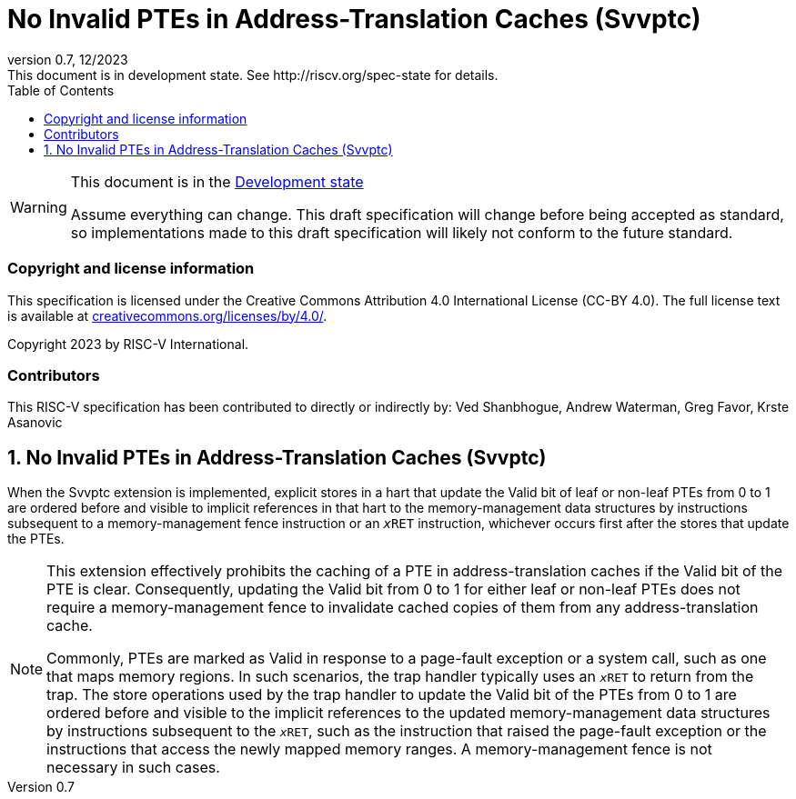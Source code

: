 [[header]]
:description: No Invalid PTEs in Address-Translation Caches (Svvptc)
:company: RISC-V.org
:revdate: 12/2023
:revnumber: 0.7
:revremark: This document is in development state. See http://riscv.org/spec-state for details.
:url-riscv: http://riscv.org
:doctype: book
:preface-title: Preamble
:colophon:
:appendix-caption: Appendix
:imagesdir: images
:title-logo-image: image:risc-v_logo.png[pdfwidth=3.25in,align=center]
// Settings:
:experimental:
:reproducible:
// needs to be changed? bug discussion started
//:WaveDromEditorApp: app/wavedrom-editor.app
:imagesoutdir: images
//:bibtex-file: svvptc.bib
//:bibtex-order: occurrence
//:bibtex-style: ieee
:icons: font
:lang: en
:listing-caption: Listing
:sectnums:
:toc: left
:toclevels: 4
:source-highlighter: pygments
ifdef::backend-pdf[]
:source-highlighter: coderay
endif::[]
:data-uri:
:hide-uri-scheme:
:stem: latexmath
:footnote:
:xrefstyle: short

= No Invalid PTEs in Address-Translation Caches (Svvptc)

// Preamble
[WARNING]
.This document is in the link:http://riscv.org/spec-state[Development state]
====
Assume everything can change. This draft specification will change before being
accepted as standard, so implementations made to this draft specification will
likely not conform to the future standard.
====

[preface]
=== Copyright and license information
This specification is licensed under the Creative Commons
Attribution 4.0 International License (CC-BY 4.0). The full
license text is available at
https://creativecommons.org/licenses/by/4.0/.

Copyright 2023 by RISC-V International.

[preface]
=== Contributors
This RISC-V specification has been contributed to directly or indirectly by:
Ved Shanbhogue, Andrew Waterman, Greg Favor, Krste Asanovic

== No Invalid PTEs in Address-Translation Caches (Svvptc)

When the Svvptc extension is implemented, explicit stores in a hart that update
the Valid bit of leaf or non-leaf PTEs from 0 to 1 are ordered before and
visible to implicit references in that hart to the memory-management data
structures by instructions subsequent to a memory-management fence instruction
or an `__x__RET` instruction, whichever occurs first after the stores that
update the PTEs.

[NOTE]
====
This extension effectively prohibits the caching of a PTE in address-translation
caches if the Valid bit of the PTE is clear. Consequently, updating the Valid bit
from 0 to 1 for either leaf or non-leaf PTEs does not require a memory-management
fence to invalidate cached copies of them from any address-translation cache.

Commonly, PTEs are marked as Valid in response to a page-fault exception or a
system call, such as one that maps memory regions. In such scenarios, the trap
handler typically uses an `__x__RET` to return from the trap. The store operations
used by the trap handler to update the Valid bit of the PTEs from 0 to 1 are
ordered before and visible to the implicit references to the updated
memory-management data structures by instructions subsequent to the `__x__RET`,
such as the instruction that raised the page-fault exception or the instructions
that access the newly mapped memory ranges. A memory-management fence is not
necessary in such cases.
====

